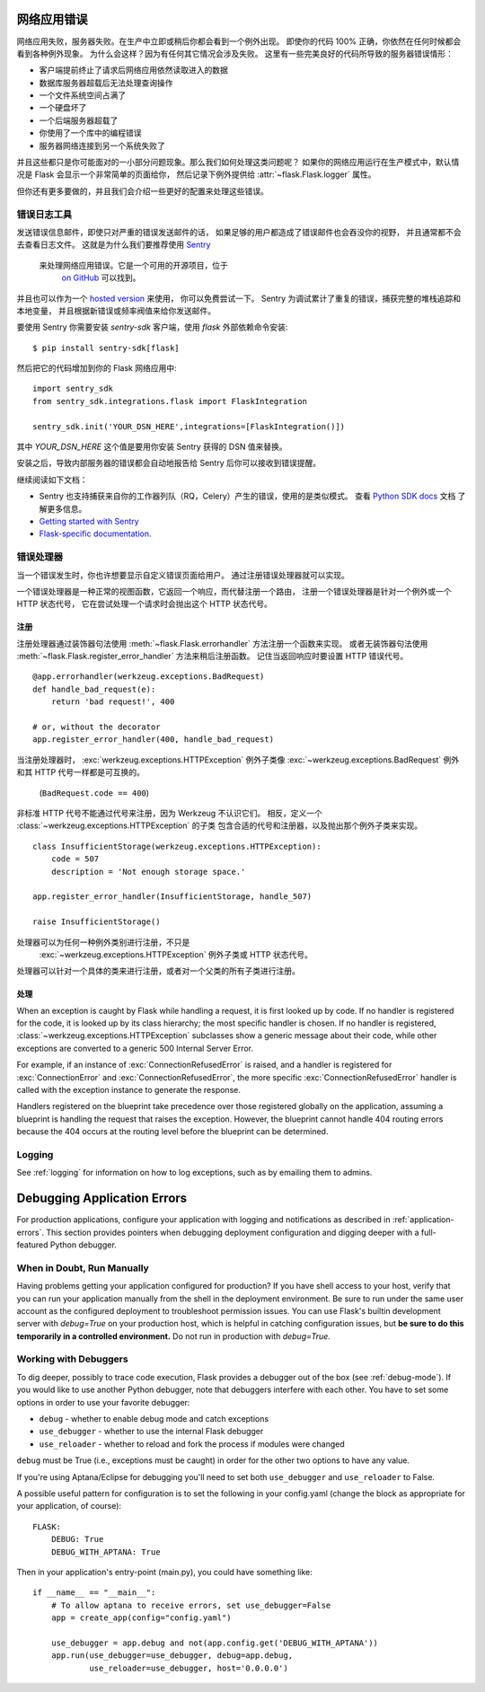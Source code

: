 .. _application-errors:

网络应用错误
==================

.. versionadded:: 0.3

网络应用失败，服务器失败。在生产中立即或稍后你都会看到一个例外出现。
即使你的代码 100% 正确，你依然在任何时候都会看到各种例外现象。
为什么会这样？因为有任何其它情况会涉及失败。
这里有一些完美良好的代码所导致的服务器错误情形：

-   客户端提前终止了请求后网络应用依然读取进入的数据
-   数据库服务器超载后无法处理查询操作
-   一个文件系统空间占满了
-   一个硬盘坏了
-   一个后端服务器超载了
-   你使用了一个库中的编程错误
-   服务器网络连接到另一个系统失败了

并且这些都只是你可能面对的一小部分问题现象。那么我们如何处理这类问题呢？
如果你的网络应用运行在生产模式中，默认情况是 Flask 会显示一个非常简单的页面给你，
然后记录下例外提供给 :attr:`~flask.Flask.logger` 属性。

但你还有更多要做的，并且我们会介绍一些更好的配置来处理这些错误。

错误日志工具
-------------------

发送错误信息邮件，即使只对严重的错误发送邮件的话，
如果足够的用户都造成了错误邮件也会吞没你的视野，
并且通常都不会去查看日志文件。
这就是为什么我们要推荐使用 `Sentry <https://sentry.io/>`_ 
 来处理网络应用错误。它是一个可用的开源项目，位于
  `on GitHub <https://github.com/getsentry/sentry>`_ 可以找到。
并且也可以作为一个 `hosted version <https://sentry.io/signup/>`_ 来使用，
你可以免费尝试一下。 Sentry 为调试累计了重复的错误，捕获完整的堆栈追踪和本地变量，
并且根据新错误或频率阀值来给你发送邮件。

要使用 Sentry 你需要安装 `sentry-sdk` 客户端，使用 `flask` 外部依赖命令安装::

    $ pip install sentry-sdk[flask]

然后把它的代码增加到你的 Flask 网络应用中::

    import sentry_sdk
    from sentry_sdk.integrations.flask import FlaskIntegration
    
    sentry_sdk.init('YOUR_DSN_HERE',integrations=[FlaskIntegration()])

其中 `YOUR_DSN_HERE` 这个值是要用你安装 Sentry 获得的 DSN 值来替换。

安装之后，导致内部服务器的错误都会自动地报告给 Sentry 后你可以接收到错误提醒。

继续阅读如下文档：

* Sentry 也支持捕获来自你的工作器列队（RQ，Celery）产生的错误，使用的是类似模式。
  查看 `Python SDK docs <https://docs.sentry.io/platforms/python/>`_ 文档
  了解更多信息。
* `Getting started with Sentry <https://docs.sentry.io/quickstart/?platform=python>`_
* `Flask-specific documentation <https://docs.sentry.io/platforms/python/flask/>`_.

.. _error-handlers:

错误处理器
--------------

当一个错误发生时，你也许想要显示自定义错误页面给用户。
通过注册错误处理器就可以实现。

一个错误处理器是一种正常的视图函数，它返回一个响应，而代替注册一个路由，
注册一个错误处理器是针对一个例外或一个 HTTP 状态代号，
它在尝试处理一个请求时会抛出这个 HTTP 状态代号。

注册
```````````

注册处理器通过装饰器句法使用 :meth:`~flask.Flask.errorhandler` 方法注册一个函数来实现。
或者无装饰器句法使用 :meth:`~flask.Flask.register_error_handler` 方法来稍后注册函数。
记住当返回响应时要设置 HTTP 错误代号。 ::

    @app.errorhandler(werkzeug.exceptions.BadRequest)
    def handle_bad_request(e):
        return 'bad request!', 400

    # or, without the decorator
    app.register_error_handler(400, handle_bad_request)

当注册处理器时，
:exc:`werkzeug.exceptions.HTTPException` 例外子类像
:exc:`~werkzeug.exceptions.BadRequest` 例外和其 HTTP 代号一样都是可互换的。
 (``BadRequest.code == 400``)

非标准 HTTP 代号不能通过代号来注册，因为 Werkzeug 不认识它们。
相反，定义一个 :class:`~werkzeug.exceptions.HTTPException` 的子类
包含合适的代号和注册器，以及抛出那个例外子类来实现。 ::

    class InsufficientStorage(werkzeug.exceptions.HTTPException):
        code = 507
        description = 'Not enough storage space.'

    app.register_error_handler(InsufficientStorage, handle_507)

    raise InsufficientStorage()

处理器可以为任何一种例外类别进行注册，不只是
 :exc:`~werkzeug.exceptions.HTTPException` 例外子类或 HTTP 状态代号。
处理器可以针对一个具体的类来进行注册，或者对一个父类的所有子类进行注册。

处理
````````

When an exception is caught by Flask while handling a request, it is first
looked up by code. If no handler is registered for the code, it is looked up
by its class hierarchy; the most specific handler is chosen. If no handler is
registered, :class:`~werkzeug.exceptions.HTTPException` subclasses show a
generic message about their code, while other exceptions are converted to a
generic 500 Internal Server Error.

For example, if an instance of :exc:`ConnectionRefusedError` is raised, and a handler
is registered for :exc:`ConnectionError` and :exc:`ConnectionRefusedError`,
the more specific :exc:`ConnectionRefusedError` handler is called with the
exception instance to generate the response.

Handlers registered on the blueprint take precedence over those registered
globally on the application, assuming a blueprint is handling the request that
raises the exception. However, the blueprint cannot handle 404 routing errors
because the 404 occurs at the routing level before the blueprint can be
determined.

.. versionchanged:: 0.11

   Handlers are prioritized by specificity of the exception classes they are
   registered for instead of the order they are registered in.

Logging
-------

See :ref:`logging` for information on how to log exceptions, such as by
emailing them to admins.


Debugging Application Errors
============================

For production applications, configure your application with logging and
notifications as described in :ref:`application-errors`.  This section provides
pointers when debugging deployment configuration and digging deeper with a
full-featured Python debugger.


When in Doubt, Run Manually
---------------------------

Having problems getting your application configured for production?  If you
have shell access to your host, verify that you can run your application
manually from the shell in the deployment environment.  Be sure to run under
the same user account as the configured deployment to troubleshoot permission
issues.  You can use Flask's builtin development server with `debug=True` on
your production host, which is helpful in catching configuration issues, but
**be sure to do this temporarily in a controlled environment.** Do not run in
production with `debug=True`.


.. _working-with-debuggers:

Working with Debuggers
----------------------

To dig deeper, possibly to trace code execution, Flask provides a debugger out
of the box (see :ref:`debug-mode`).  If you would like to use another Python
debugger, note that debuggers interfere with each other.  You have to set some
options in order to use your favorite debugger:

* ``debug``        - whether to enable debug mode and catch exceptions
* ``use_debugger`` - whether to use the internal Flask debugger
* ``use_reloader`` - whether to reload and fork the process if modules were changed

``debug`` must be True (i.e., exceptions must be caught) in order for the other
two options to have any value.

If you're using Aptana/Eclipse for debugging you'll need to set both
``use_debugger`` and ``use_reloader`` to False.

A possible useful pattern for configuration is to set the following in your
config.yaml (change the block as appropriate for your application, of course)::

   FLASK:
       DEBUG: True
       DEBUG_WITH_APTANA: True

Then in your application's entry-point (main.py), you could have something like::

   if __name__ == "__main__":
       # To allow aptana to receive errors, set use_debugger=False
       app = create_app(config="config.yaml")

       use_debugger = app.debug and not(app.config.get('DEBUG_WITH_APTANA'))
       app.run(use_debugger=use_debugger, debug=app.debug,
               use_reloader=use_debugger, host='0.0.0.0')
